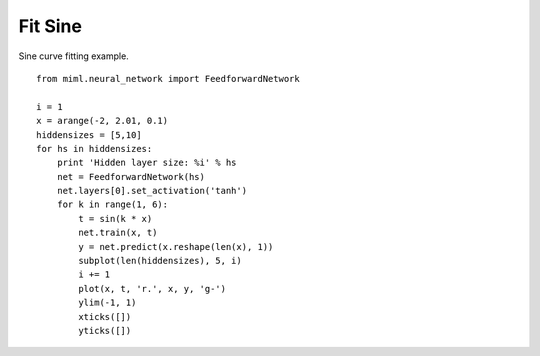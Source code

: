 .. _examples-miml-neural_network-fit_sin:

***********
Fit Sine
***********

Sine curve fitting example.

::

    from miml.neural_network import FeedforwardNetwork

    i = 1
    x = arange(-2, 2.01, 0.1)
    hiddensizes = [5,10]
    for hs in hiddensizes:
        print 'Hidden layer size: %i' % hs
        net = FeedforwardNetwork(hs)
        net.layers[0].set_activation('tanh')
        for k in range(1, 6):
            t = sin(k * x)
            net.train(x, t)  
            y = net.predict(x.reshape(len(x), 1))      
            subplot(len(hiddensizes), 5, i)
            i += 1
            plot(x, t, 'r.', x, y, 'g-')
            ylim(-1, 1)
            xticks([])
            yticks([])
    
.. image:: ../../../_static/miml/fit_sin.png
